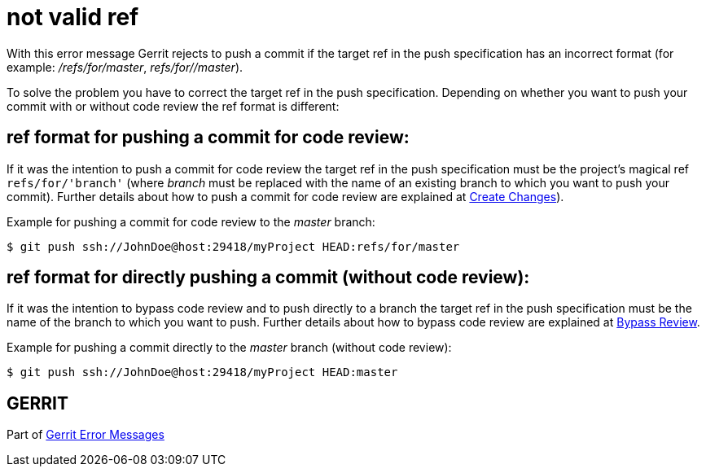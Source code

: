 not valid ref
=============

With this error message Gerrit rejects to push a commit if the target
ref in the push specification has an incorrect format (for example:
'/refs/for/master', 'refs/for//master').

To solve the problem you have to correct the target ref in the push
specification. Depending on whether you want to push your commit with
or without code review the ref format is different:


ref format for pushing a commit for code review:
------------------------------------------------

If it was the intention to push a commit for code review the target
ref in the push specification must be the project's magical ref
`refs/for/'branch'` (where 'branch' must be replaced with the name
of an existing branch to which you want to push your commit). Further
details about how to push a commit for code review are explained at
link:user-upload.html#push_create[Create Changes]).

Example for pushing a commit for code review to the 'master' branch:
----
$ git push ssh://JohnDoe@host:29418/myProject HEAD:refs/for/master
----


ref format for directly pushing a commit (without code review):
---------------------------------------------------------------

If it was the intention to bypass code review and to push directly to
a branch the target ref in the push specification must be the name of
the branch to which you want to push. Further details about how to
bypass code review are explained at link:user-upload.html#bypass_review[Bypass Review].

Example for pushing a commit directly to the 'master' branch (without
code review):
----
$ git push ssh://JohnDoe@host:29418/myProject HEAD:master
----


GERRIT
------
Part of link:error-messages.html[Gerrit Error Messages]
